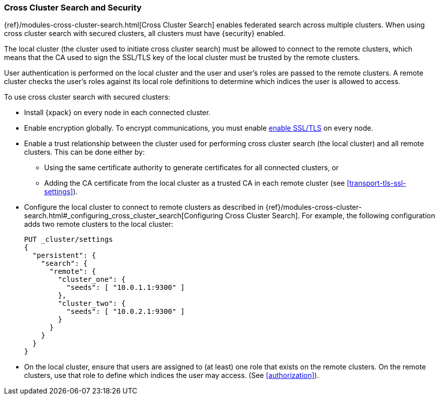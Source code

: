 [[cross-cluster-configuring]]
=== Cross Cluster Search and Security

{ref}/modules-cross-cluster-search.html[Cross Cluster Search] enables
federated search across multiple clusters. When using cross cluster search
with secured clusters, all clusters must have {security} enabled.

The local cluster (the cluster used to initiate cross cluster search) must be
allowed to connect to the remote clusters, which means that the CA used to
sign the SSL/TLS key of the local cluster must be trusted by the remote
clusters.

User authentication is performed on the local cluster and the user and user's
roles are passed to the remote clusters. A remote cluster checks the user's
roles against its local role definitions to determine which indices the user
is allowed to access.

To use cross cluster search with secured clusters:

* Install {xpack} on every node in each connected cluster.

* Enable encryption globally. To encrypt communications, you must enable
  <<ssl-tls,enable SSL/TLS>> on every node.

* Enable a trust relationship between the cluster used for performing cross
  cluster search (the local cluster) and all remote clusters.  This can be done
  either by:
+
  ** Using the same certificate authority to generate certificates for all
    connected clusters, or
  ** Adding the CA certificate from the local cluster as a trusted CA in
    each remote cluster (see <<transport-tls-ssl-settings>>).

* Configure the local cluster to connect to remote clusters as described
  in {ref}/modules-cross-cluster-search.html#_configuring_cross_cluster_search[Configuring Cross Cluster Search].
  For example, the following configuration adds two remote clusters
  to the local cluster:
+
[source,js]
-----------------------------------------------------------
PUT _cluster/settings
{
  "persistent": {
    "search": {
      "remote": {
        "cluster_one": {
          "seeds": [ "10.0.1.1:9300" ]
        },
        "cluster_two": {
          "seeds": [ "10.0.2.1:9300" ]
        }
      }
    }
  }
}
-----------------------------------------------------------

* On the local cluster, ensure that users are assigned to (at least) one role
  that exists on the remote clusters.  On the remote clusters, use that role
  to define which indices the user may access.  (See <<authorization>>).

